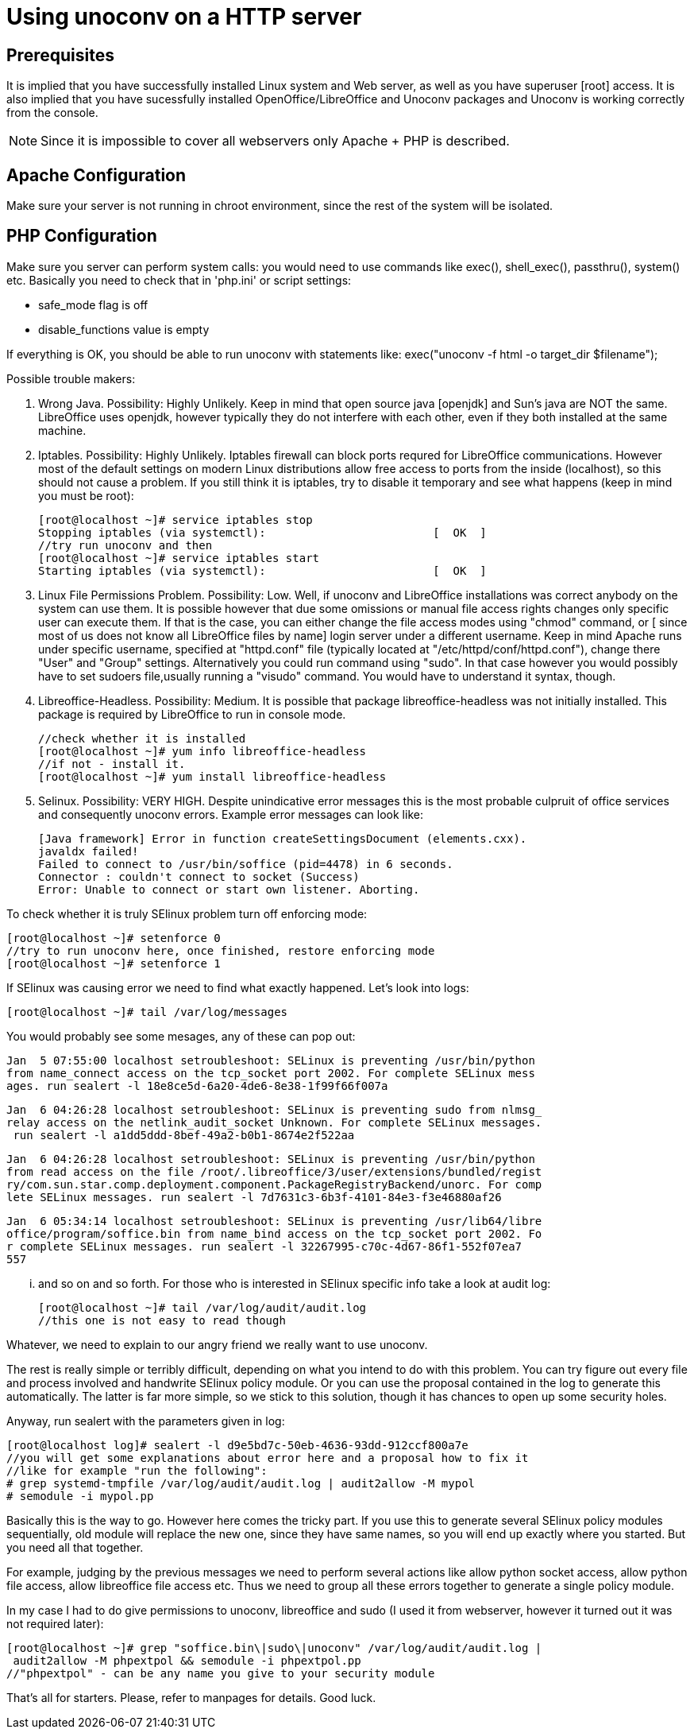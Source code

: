 = Using unoconv on a HTTP server

///////////////////////////////////////////////////////////////////////////////
//                                                                           // 
//    THIS BRIEF NOTE IS AIMED TO HELP THOSE WHO WANT TO INSTALL UNOCONV     // 
//  AS A SERVICE AVAILABLE TO HTTP SERVER IN ORDER PROVIDE ONLINE DOCUMENT   // 
//                           CONVERSION.                                     //
//                                                                           // 
///////////////////////////////////////////////////////////////////////////////

== Prerequisites
It is implied that you have successfully installed Linux  system
and Web server, as well as you have superuser [root] access.
It is also implied that you have sucessfully  installed  OpenOffice/LibreOffice
and Unoconv packages and Unoconv is working correctly from the console.

NOTE: Since it is impossible to cover all webservers only Apache + PHP is described.

== Apache Configuration
Make sure your server is not running in chroot environment, since  the  rest  of
the system will be isolated.

== PHP Configuration
Make sure you server can perform system calls: you would need  to  use  commands
like +exec()+, +shell_exec()+, +passthru()+, +system()+ etc. Basically you need
to check that in 'php.ini' or script settings:

 - safe_mode flag is off
 - disable_functions value is empty

If everything is OK, you should be able to run unoconv with statements like:
+exec("unoconv -f html -o target_dir $filename");+

Possible trouble makers:

1. Wrong Java. Possibility: Highly Unlikely.
Keep in mind that open source java [openjdk] and Sun's java are  NOT  the  same.
LibreOffice uses openjdk, however typically they  do  not  interfere  with  each
other, even if they both installed at the same machine.

2. Iptables. Possibility: Highly Unlikely.
Iptables firewall  can  block  ports  requred  for  LibreOffice  communications.
However most of the default settings on modern Linux  distributions  allow  free
access to ports from the inside (localhost), so this should not cause a problem.
If you still think it is iptables, try to disable  it  temporary  and  see  what
happens (keep in mind you must be root): 

    [root@localhost ~]# service iptables stop
    Stopping iptables (via systemctl):                         [  OK  ]
    //try run unoconv and then
    [root@localhost ~]# service iptables start
    Starting iptables (via systemctl):                         [  OK  ]

3. Linux File Permissions Problem. Possibility: Low.
Well, if unoconv and LibreOffice installations was correct anybody on the system
can use them. It is possible however that due  some  omissions  or  manual  file
access rights changes only specific user can execute them. If that is the  case,
you can either change the file access modes using "chmod"  command,  or  [ since
most of us does not know all LibreOffice files by name]  login  server  under  a
different username. Keep in mind Apache runs under specific username,  specified
at "httpd.conf" file (typically located at "/etc/httpd/conf/httpd.conf"), change
there "User" and "Group" settings. Alternatively you  could  run  command  using
"sudo". In that case however you would possibly have to set sudoers file,usually
running a "visudo" command. You would have to understand it syntax, though.

4. Libreoffice-Headless. Possibility: Medium.
It is possible that package libreoffice-headless was  not  initially  installed.
This package is required by LibreOffice to run in console mode.

    //check whether it is installed
    [root@localhost ~]# yum info libreoffice-headless
    //if not - install it.
    [root@localhost ~]# yum install libreoffice-headless

5. Selinux. Possibility: VERY HIGH.
Despite unindicative error messages this is the most probable culpruit of office
services and consequently unoconv errors. Example error messages can look like:

    [Java framework] Error in function createSettingsDocument (elements.cxx). 
    javaldx failed!
    Failed to connect to /usr/bin/soffice (pid=4478) in 6 seconds. 
    Connector : couldn't connect to socket (Success) 
    Error: Unable to connect or start own listener. Aborting.

To check whether it is truly SElinux problem turn off enforcing mode:

    [root@localhost ~]# setenforce 0
    //try to run unoconv here, once finished, restore enforcing mode
    [root@localhost ~]# setenforce 1

If SElinux was causing error we need to find what exactly happened.  Let's  look
into logs: 

    [root@localhost ~]# tail /var/log/messages

You would probably see some mesages, any of these can pop out:

    Jan  5 07:55:00 localhost setroubleshoot: SELinux is preventing /usr/bin/python 
    from name_connect access on the tcp_socket port 2002. For complete SELinux mess
    ages. run sealert -l 18e8ce5d-6a20-4de6-8e38-1f99f66f007a

    Jan  6 04:26:28 localhost setroubleshoot: SELinux is preventing sudo from nlmsg_
    relay access on the netlink_audit_socket Unknown. For complete SELinux messages.
     run sealert -l a1dd5ddd-8bef-49a2-b0b1-8674e2f522aa

    Jan  6 04:26:28 localhost setroubleshoot: SELinux is preventing /usr/bin/python 
    from read access on the file /root/.libreoffice/3/user/extensions/bundled/regist
    ry/com.sun.star.comp.deployment.component.PackageRegistryBackend/unorc. For comp
    lete SELinux messages. run sealert -l 7d7631c3-6b3f-4101-84e3-f3e46880af26

    Jan  6 05:34:14 localhost setroubleshoot: SELinux is preventing /usr/lib64/libre
    office/program/soffice.bin from name_bind access on the tcp_socket port 2002. Fo
    r complete SELinux messages. run sealert -l 32267995-c70c-4d67-86f1-552f07ea7
    557

... and so on and so forth. For those who is interested in SElinux specific info
take a look at audit log:

    [root@localhost ~]# tail /var/log/audit/audit.log
    //this one is not easy to read though

Whatever, we need to explain to our angry friend  we really want to use unoconv.

The rest is really simple or terribly difficult, depending on what you intend to
do with this problem. You can try figure out every file and process involved and
handwrite SElinux policy module. Or you can use the proposal  contained  in  the
log to generate this automatically. The latter is far more simple, so  we  stick
to this solution, though it has chances to open up some security holes.

Anyway, run sealert with the parameters given in log:

    [root@localhost log]# sealert -l d9e5bd7c-50eb-4636-93dd-912ccf800a7e
    //you will get some explanations about error here and a proposal how to fix it
    //like for example "run the following":
    # grep systemd-tmpfile /var/log/audit/audit.log | audit2allow -M mypol
    # semodule -i mypol.pp

Basically this is the way to go. However here comes the tricky part. If you  use
this to generate several SElinux policy modules sequentially,  old  module  will
replace the new one, since they have same names, so  you  will  end  up  exactly
where you started. But you need all that together.

For example, judging by the previous messages we need to perform several actions
like allow python socket access, allow python  file  access,  allow  libreoffice
file access etc. Thus we need to group all these errors together to  generate  a
single policy module.

In my case I had to do give permissions to unoconv, libreoffice and sudo (I used
it from webserver, however it turned out it was not required later):

    [root@localhost ~]# grep "soffice.bin\|sudo\|unoconv" /var/log/audit/audit.log |
     audit2allow -M phpextpol && semodule -i phpextpol.pp
    //"phpextpol" - can be any name you give to your security module

That's all for starters. Please, refer to manpages for details. Good luck.
